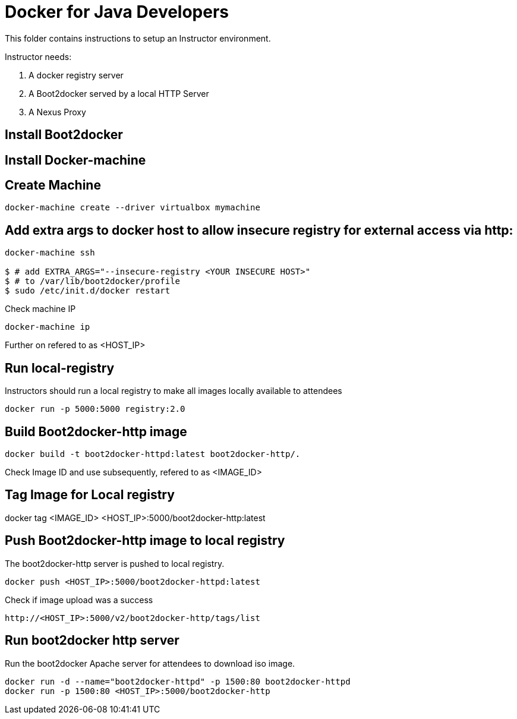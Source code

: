 # Docker for Java Developers

This folder contains instructions to setup an Instructor environment.

Instructor needs:

. A docker registry server
. A Boot2docker served by a local HTTP Server
. A Nexus Proxy

## Install Boot2docker

## Install Docker-machine

## Create Machine

[source, text]
----
docker-machine create --driver virtualbox mymachine
----

## Add extra args to docker host to allow insecure registry for external access via http:

[source, text]
----
docker-machine ssh

$ # add EXTRA_ARGS="--insecure-registry <YOUR INSECURE HOST>" 
$ # to /var/lib/boot2docker/profile
$ sudo /etc/init.d/docker restart
----

Check machine IP
[source, text]
----
docker-machine ip
----

Further on refered to as <HOST_IP>

## Run local-registry

Instructors should run a local registry to make all images locally available to attendees

[source, text]
----
docker run -p 5000:5000 registry:2.0
----


## Build Boot2docker-http image

[source, text]
----
docker build -t boot2docker-httpd:latest boot2docker-http/.
----

Check Image ID  and use subsequently, refered to as <IMAGE_ID>

## Tag Image for Local registry

docker tag <IMAGE_ID> <HOST_IP>:5000/boot2docker-http:latest

## Push Boot2docker-http image to local registry

The boot2docker-http server is pushed to local registry.

[source, text]
----
docker push <HOST_IP>:5000/boot2docker-httpd:latest
----

Check if image upload was a success
[source, text]
----
http://<HOST_IP>:5000/v2/boot2docker-http/tags/list
----


## Run boot2docker http server

Run the boot2docker Apache server for attendees to download iso image.

[source, text]
----
docker run -d --name="boot2docker-httpd" -p 1500:80 boot2docker-httpd
docker run -p 1500:80 <HOST_IP>:5000/boot2docker-http
----
